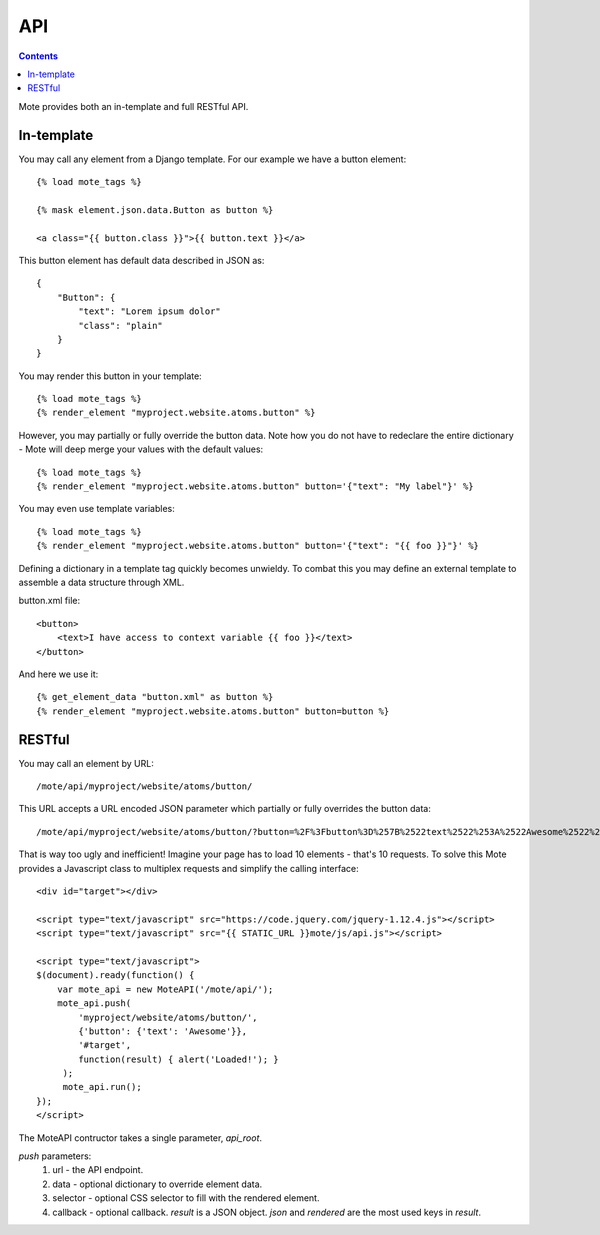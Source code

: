 API
###

.. contents::

Mote provides both an in-template and full RESTful API.

In-template
-----------

You may call any element from a Django template. For our example we have a button
element::

    {% load mote_tags %}

    {% mask element.json.data.Button as button %}

    <a class="{{ button.class }}">{{ button.text }}</a>

This button element has default data described in JSON as::

    {
        "Button": {
            "text": "Lorem ipsum dolor"
            "class": "plain"
        }
    }

You may render this button in your template::

    {% load mote_tags %}
    {% render_element "myproject.website.atoms.button" %}

However, you may partially or fully override the button data. Note how you do not have to redeclare
the entire dictionary - Mote will deep merge your values with the default values::

    {% load mote_tags %}
    {% render_element "myproject.website.atoms.button" button='{"text": "My label"}' %}

You may even use template variables::

    {% load mote_tags %}
    {% render_element "myproject.website.atoms.button" button='{"text": "{{ foo }}"}' %}

Defining a dictionary in a template tag quickly becomes unwieldy. To combat this you may define an external
template to assemble a data structure through XML.

button.xml file::

    <button>
        <text>I have access to context variable {{ foo }}</text>
    </button>

And here we use it::

    {% get_element_data "button.xml" as button %}
    {% render_element "myproject.website.atoms.button" button=button %}

RESTful
-------

You may call an element by URL::

    /mote/api/myproject/website/atoms/button/

This URL accepts a URL encoded JSON parameter which partially or fully overrides
the button data::

    /mote/api/myproject/website/atoms/button/?button=%2F%3Fbutton%3D%257B%2522text%2522%253A%2522Awesome%2522%257D%22

That is way too ugly and inefficient! Imagine your page has to load 10 elements - that's 10 requests. To
solve this Mote provides a Javascript class to multiplex requests and simplify the calling interface::

    <div id="target"></div>

    <script type="text/javascript" src="https://code.jquery.com/jquery-1.12.4.js"></script>
    <script type="text/javascript" src="{{ STATIC_URL }}mote/js/api.js"></script>

    <script type="text/javascript">
    $(document).ready(function() {
        var mote_api = new MoteAPI('/mote/api/');
        mote_api.push(
            'myproject/website/atoms/button/',
            {'button': {'text': 'Awesome'}},
            '#target',
            function(result) { alert('Loaded!'); }
         );
         mote_api.run();
    });
    </script>

The MoteAPI contructor takes a single parameter, `api_root`.

`push` parameters:
    #. url - the API endpoint.
    #. data - optional dictionary to override element data.
    #. selector - optional CSS selector to fill with the rendered element.
    #. callback - optional callback. `result` is a JSON object. `json` and `rendered` are the most used keys in `result`.


